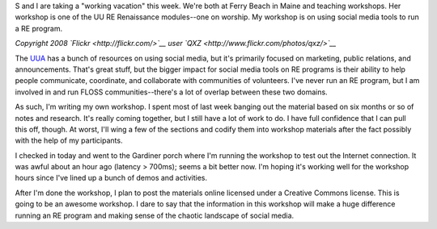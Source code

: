 .. title: Ferry Beach: 07/10/2010 - social media workshop day -1
.. slug: ferrybeach_07102010
.. date: 2010-07-10 15:32:44
.. tags: socialmedia, workshop

S and I are taking a "working vacation" this week. We're both at Ferry
Beach in Maine and teaching workshops. Her workshop is one of the UU RE
Renaissance modules--one on worship. My workshop is on using social
media tools to run a RE program.

|image0|

*Copyright 2008 `Flickr <http://flickr.com/>`__ user `QXZ <http://www.flickr.com/photos/qxz/>`__*

The `UUA <http://uua.org/>`__ has a bunch of resources on using social
media, but it's primarily focused on marketing, public relations, and
announcements. That's great stuff, but the bigger impact for social
media tools on RE programs is their ability to help people communicate,
coordinate, and collaborate with communities of volunteers. I've never
run an RE program, but I am involved in and run FLOSS
communities--there's a lot of overlap between these two domains.

As such, I'm writing my own workshop. I spent most of last week banging
out the material based on six months or so of notes and research. It's
really coming together, but I still have a lot of work to do. I have
full confidence that I can pull this off, though. At worst, I'll wing a
few of the sections and codify them into workshop materials after the
fact possibly with the help of my participants.

I checked in today and went to the Gardiner porch where I'm running the
workshop to test out the Internet connection. It was awful about an hour
ago (latency > 700ms); seems a bit better now. I'm hoping it's working
well for the workshop hours since I've lined up a bunch of demos and
activities.

After I'm done the workshop, I plan to post the materials online
licensed under a Creative Commons license. This is going to be an
awesome workshop. I dare to say that the information in this workshop
will make a huge difference running an RE program and making sense of
the chaotic landscape of social media.

.. |image0| image:: http://farm3.static.flickr.com/2151/2232368194_d1d539f999.jpg
